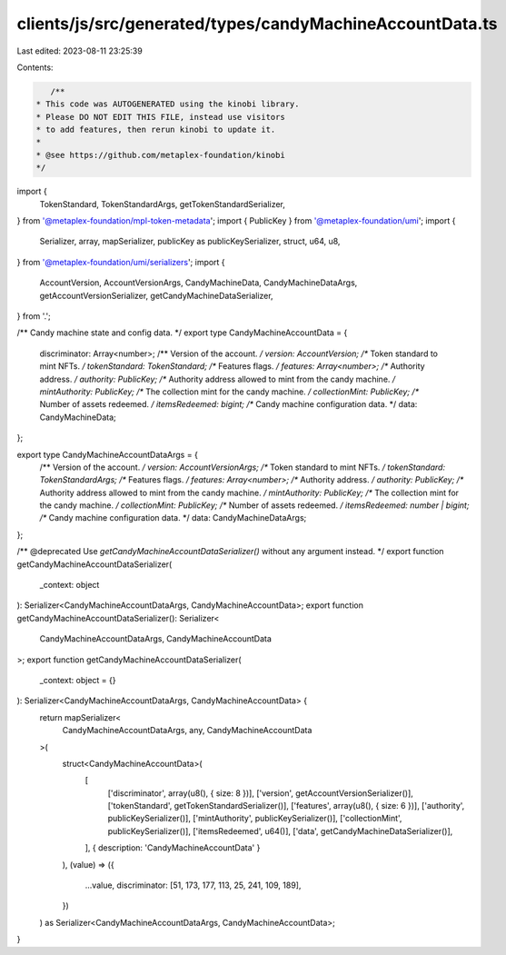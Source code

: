 clients/js/src/generated/types/candyMachineAccountData.ts
=========================================================

Last edited: 2023-08-11 23:25:39

Contents:

.. code-block:: ts

    /**
 * This code was AUTOGENERATED using the kinobi library.
 * Please DO NOT EDIT THIS FILE, instead use visitors
 * to add features, then rerun kinobi to update it.
 *
 * @see https://github.com/metaplex-foundation/kinobi
 */

import {
  TokenStandard,
  TokenStandardArgs,
  getTokenStandardSerializer,
} from '@metaplex-foundation/mpl-token-metadata';
import { PublicKey } from '@metaplex-foundation/umi';
import {
  Serializer,
  array,
  mapSerializer,
  publicKey as publicKeySerializer,
  struct,
  u64,
  u8,
} from '@metaplex-foundation/umi/serializers';
import {
  AccountVersion,
  AccountVersionArgs,
  CandyMachineData,
  CandyMachineDataArgs,
  getAccountVersionSerializer,
  getCandyMachineDataSerializer,
} from '.';

/** Candy machine state and config data. */
export type CandyMachineAccountData = {
  discriminator: Array<number>;
  /** Version of the account. */
  version: AccountVersion;
  /** Token standard to mint NFTs. */
  tokenStandard: TokenStandard;
  /** Features flags. */
  features: Array<number>;
  /** Authority address. */
  authority: PublicKey;
  /** Authority address allowed to mint from the candy machine. */
  mintAuthority: PublicKey;
  /** The collection mint for the candy machine. */
  collectionMint: PublicKey;
  /** Number of assets redeemed. */
  itemsRedeemed: bigint;
  /** Candy machine configuration data. */
  data: CandyMachineData;
};

export type CandyMachineAccountDataArgs = {
  /** Version of the account. */
  version: AccountVersionArgs;
  /** Token standard to mint NFTs. */
  tokenStandard: TokenStandardArgs;
  /** Features flags. */
  features: Array<number>;
  /** Authority address. */
  authority: PublicKey;
  /** Authority address allowed to mint from the candy machine. */
  mintAuthority: PublicKey;
  /** The collection mint for the candy machine. */
  collectionMint: PublicKey;
  /** Number of assets redeemed. */
  itemsRedeemed: number | bigint;
  /** Candy machine configuration data. */
  data: CandyMachineDataArgs;
};

/** @deprecated Use `getCandyMachineAccountDataSerializer()` without any argument instead. */
export function getCandyMachineAccountDataSerializer(
  _context: object
): Serializer<CandyMachineAccountDataArgs, CandyMachineAccountData>;
export function getCandyMachineAccountDataSerializer(): Serializer<
  CandyMachineAccountDataArgs,
  CandyMachineAccountData
>;
export function getCandyMachineAccountDataSerializer(
  _context: object = {}
): Serializer<CandyMachineAccountDataArgs, CandyMachineAccountData> {
  return mapSerializer<
    CandyMachineAccountDataArgs,
    any,
    CandyMachineAccountData
  >(
    struct<CandyMachineAccountData>(
      [
        ['discriminator', array(u8(), { size: 8 })],
        ['version', getAccountVersionSerializer()],
        ['tokenStandard', getTokenStandardSerializer()],
        ['features', array(u8(), { size: 6 })],
        ['authority', publicKeySerializer()],
        ['mintAuthority', publicKeySerializer()],
        ['collectionMint', publicKeySerializer()],
        ['itemsRedeemed', u64()],
        ['data', getCandyMachineDataSerializer()],
      ],
      { description: 'CandyMachineAccountData' }
    ),
    (value) => ({
      ...value,
      discriminator: [51, 173, 177, 113, 25, 241, 109, 189],
    })
  ) as Serializer<CandyMachineAccountDataArgs, CandyMachineAccountData>;
}


